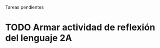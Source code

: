 Tareas pendientes

* TODO Armar actividad de reflexión del lenguaje 2A
DEADLINE: <2016-11-28 lun. 20:00>
:PROPERTIES:
:ID:       62070cdc-2df7-445a-8d9b-a0d1f0ccddfe
:END:

